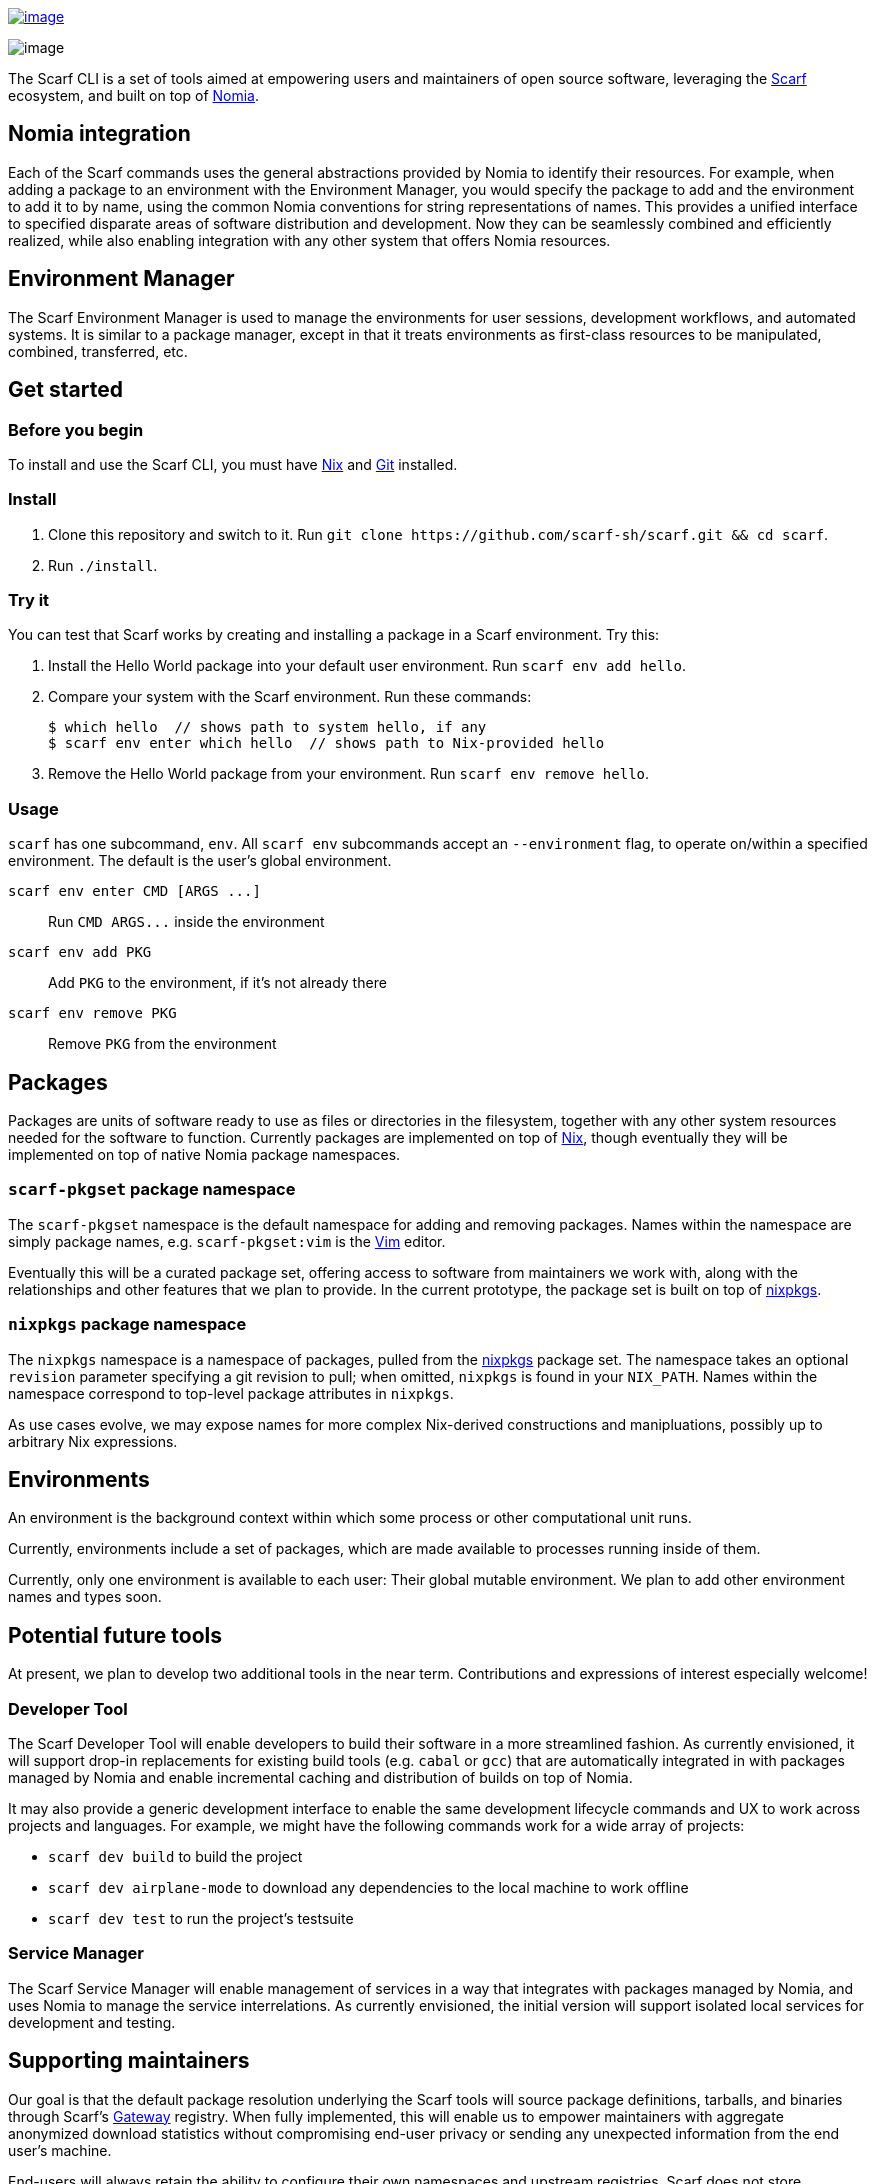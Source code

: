 https://join.slack.com/t/scarf-community/shared_invite/zt-ptndha07-Vs88XHYyHnnAOIEw9AZMgg[image:https://img.shields.io/badge/Scarf%20Community-Join%20Slack-blue.svg[image]]

image:./banner.png[image]

The Scarf CLI is a set of tools aimed at empowering users and
maintainers of open source software, leveraging the
https://about.scarf.sh/[Scarf] ecosystem, and built on top of
https://github.com/scarf-sh/nomia/[Nomia].

== Nomia integration

Each of the Scarf commands uses the general abstractions provided by
Nomia to identify their resources. For example, when adding a package to
an environment with the Environment Manager, you would specify the
package to add and the environment to add it to by name, using the
common Nomia conventions for string representations of names. This
provides a unified interface to specified disparate areas of software
distribution and development. Now they can be seamlessly combined and
efficiently realized, while also enabling integration with any other
system that offers Nomia resources.

== Environment Manager

The Scarf Environment Manager is used to manage the environments for
user sessions, development workflows, and automated systems. It is
similar to a package manager, except in that it treats environments as
first-class resources to be manipulated, combined, transferred, etc.

== Get started

=== Before you begin

To install and use the Scarf CLI, you must have
https://nixos.org/download.html[Nix] and
https://git-scm.com/downloads[Git] installed.

=== Install

. Clone this repository and switch to it. Run
`+git clone https://github.com/scarf-sh/scarf.git && cd scarf+`.
. Run `+./install+`.

=== Try it

You can test that Scarf works by creating and installing a package in a
Scarf environment. Try this:

. Install the Hello World package into your default user environment.
Run `+scarf env add hello+`.
. Compare your system with the Scarf environment. Run these commands:

+

[source,bash]
----
$ which hello  // shows path to system hello, if any
$ scarf env enter which hello  // shows path to Nix-provided hello
----
. Remove the Hello World package from your environment. Run
`+scarf env remove hello+`.

=== Usage

`+scarf+` has one subcommand, `+env+`. All `+scarf env+` subcommands
accept an `+--environment+` flag, to operate on/within a specified
environment. The default is the user's global environment.

`+scarf env enter CMD [ARGS ...]+`::
  Run `+CMD ARGS...+` inside the environment
`+scarf env add PKG+`::
  Add `+PKG+` to the environment, if it's not already there
`+scarf env remove PKG+`::
  Remove `+PKG+` from the environment

== Packages

Packages are units of software ready to use as files or directories in
the filesystem, together with any other system resources needed for the
software to function. Currently packages are implemented on top of
https://nixos.org[Nix], though eventually they will be implemented on
top of native Nomia package namespaces.

=== `+scarf-pkgset+` package namespace

The `+scarf-pkgset+` namespace is the default namespace for adding and
removing packages. Names within the namespace are simply package names,
e.g. `+scarf-pkgset:vim+` is the https://www.vim.org/[Vim] editor.

Eventually this will be a curated package set, offering access to
software from maintainers we work with, along with the relationships and
other features that we plan to provide. In the current prototype, the
package set is built on top of
https://nixos.org/manual/nixpkgs/stable/[nixpkgs].

=== `+nixpkgs+` package namespace

The `+nixpkgs+` namespace is a namespace of packages, pulled from the
https://nixos.org/manual/nixpkgs/stable/[nixpkgs] package set. The
namespace takes an optional `+revision+` parameter specifying a git
revision to pull; when omitted, `+nixpkgs+` is found in your
`+NIX_PATH+`. Names within the namespace correspond to top-level package
attributes in `+nixpkgs+`.

As use cases evolve, we may expose names for more complex Nix-derived
constructions and manipluations, possibly up to arbitrary Nix
expressions.

== Environments

An environment is the background context within which some process or
other computational unit runs.

Currently, environments include a set of packages, which are made
available to processes running inside of them.

Currently, only one environment is available to each user: Their global
mutable environment. We plan to add other environment names and types
soon.

== Potential future tools

At present, we plan to develop two additional tools in the near term.
Contributions and expressions of interest especially welcome!

=== Developer Tool

The Scarf Developer Tool will enable developers to build their software
in a more streamlined fashion. As currently envisioned, it will support
drop-in replacements for existing build tools (e.g. `+cabal+` or
`+gcc+`) that are automatically integrated in with packages managed by
Nomia and enable incremental caching and distribution of builds on top
of Nomia.

It may also provide a generic development interface to enable the same
development lifecycle commands and UX to work across projects and
languages. For example, we might have the following commands work for a
wide array of projects:

* `+scarf dev build+` to build the project
* `+scarf dev airplane-mode+` to download any dependencies to the local
machine to work offline
* `+scarf dev test+` to run the project's testsuite

=== Service Manager

The Scarf Service Manager will enable management of services in a way
that integrates with packages managed by Nomia, and uses Nomia to manage
the service interrelations. As currently envisioned, the initial version
will support isolated local services for development and testing.

== Supporting maintainers

Our goal is that the default package resolution underlying the Scarf
tools will source package definitions, tarballs, and binaries through
Scarf's https://about.scarf.sh/scarf-gateway[Gateway] registry. When
fully implemented, this will enable us to empower maintainers with
aggregate anonymized download statistics without compromising end-user
privacy or sending any unexpected information from the end user's
machine.

End-users will always retain the ability to configure their own
namespaces and upstream registries. Scarf does not store personally
identifiable information.

https://static.scarf.sh/a.png?x-pxid=b79d2b7f-75f9-424c-96f7-35895f459006

== Community

Join us in the
https://join.slack.com/t/scarf-community/shared_invite/zt-ptndha07-Vs88XHYyHnnAOIEw9AZMgg[Scarf-Community
workspace on Slack]. We'll keep an eye out for your questions and
concerns. And, if you're interested in learning more about the Nomia
project and meeting the Nomia community, we've got a
https://discord.gg/mSc4yXF2RV[Discord server] for that.
